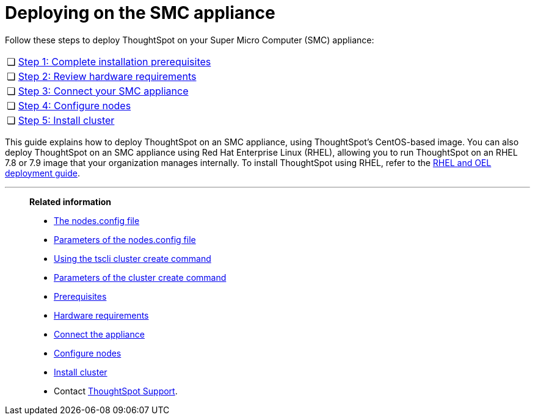 = Deploying on the SMC appliance
:last_updated: 8/6/2021
:linkattrs:
:experimental:
:page-aliases: /appliance/hardware/smc-cluster-install.adoc

Follow these steps to deploy ThoughtSpot on your Super Micro Computer (SMC) appliance:

[cols="5,~",grid=none,frame=none]
|===
| &#10063; | xref:smc-prerequisites.adoc[Step 1: Complete installation prerequisites]
| &#10063; | xref:smc-hardware-requirements.adoc[Step 2: Review hardware requirements]
| &#10063; | xref:smc-connect-appliance.adoc[Step 3: Connect your SMC appliance]
| &#10063; | xref:smc-configure-nodes.adoc[Step 4: Configure nodes]
| &#10063; | xref:smc-cluster-install.adoc[Step 5: Install cluster]
|===

This guide explains how to deploy ThoughtSpot on an SMC appliance, using ThoughtSpot's CentOS-based image.
You can also deploy ThoughtSpot on an SMC appliance using Red Hat Enterprise Linux (RHEL), allowing you to run ThoughtSpot on an RHEL 7.8 or 7.9 image that your organization manages internally.
To install ThoughtSpot using RHEL, refer to the xref:rhel.adoc[RHEL and OEL deployment guide].

'''
> **Related information**
>
> * xref:nodesconfig-example.adoc[The nodes.config file]
> * xref:parameters-nodesconfig.adoc[Parameters of the nodes.config file]
> * xref:cluster-create.adoc[Using the tscli cluster create command]
> * xref:parameters-cluster-create.adoc[Parameters of the cluster create command]
> * xref:smc-prerequisites.adoc[Prerequisites]
> * xref:smc-hardware-requirements.adoc[Hardware requirements]
> * xref:smc-connect-appliance.adoc[Connect the appliance]
> * xref:smc-configure-nodes.adoc[Configure nodes]
> * xref:smc-cluster-install.adoc[Install cluster]
> * Contact xref:support-contact.adoc[ThoughtSpot Support].
